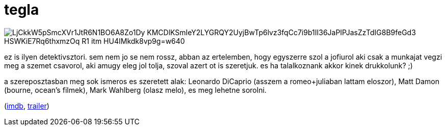 = tegla

:slug: tegla
:category: film
:tags: hu
:date: 2008-08-17T00:47:34Z

image::https://lh3.googleusercontent.com/LjCkkW5pSmcXVr1JtR6N1BO6A8Zo1Dy--KMCDlKSmIeY2LYGRQY2UyjBwTp6lvz3fqCc7i9b1II36JaPIPJasZzTdIG8B9feGd3_HSWKiE7Rq6thxmzOq_R1_itm_HU4IMkdk8vp9g=w640[align="center"]

ez is ilyen detektivsztori. sem nem jo se nem rossz, abban az ertelemben, hogy egyszerre szol a
jofiurol aki csak a munkajat vegzi meg a szemet csavorol, aki amugy eleg jol tolja, szoval azert ot
is szeretjuk. es ha talalkoznank akkor kinek drukkolunk? ;)

a szereposztasban meg sok ismeros es szeretett alak: Leonardo DiCaprio (asszem a romeo+juliaban
lattam eloszor), Matt Damon (bourne, ocean's filmek), Mark Wahlberg (olasz melo), es meg lehetne
sorolni.

(http://www.imdb.com/title/tt0407887/[imdb], http://www.youtube.com/watch?v=VqKZ8ARPgC4[trailer])

